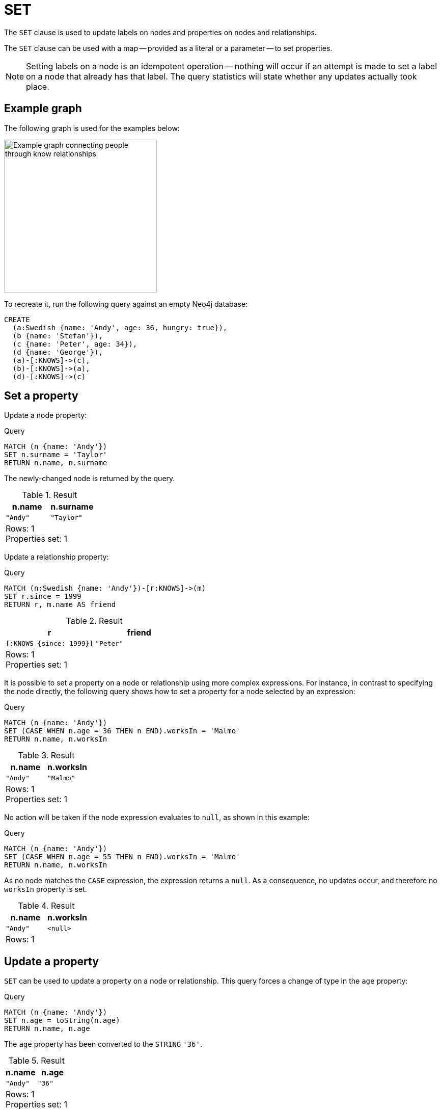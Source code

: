 :description: The `SET` clause is used to update labels on nodes and properties on nodes and relationships.

[[query-set]]
= SET

The `SET` clause is used to update labels on nodes and properties on nodes and relationships.

The `SET` clause can be used with a map -- provided as a literal or a parameter -- to set properties.

[NOTE]
====
Setting labels on a node is an idempotent operation -- nothing will occur if an attempt is made to set a label on a node that already has that label.
The query statistics will state whether any updates actually took place.
====

== Example graph

The following graph is used for the examples below:

image::graph-set-clause.svg[Example graph connecting people through know relationships,width=300,role=popup]

To recreate it, run the following query against an empty Neo4j database:

[source, cypher, role=test-setup]
----
CREATE
  (a:Swedish {name: 'Andy', age: 36, hungry: true}),
  (b {name: 'Stefan'}),
  (c {name: 'Peter', age: 34}),
  (d {name: 'George'}),
  (a)-[:KNOWS]->(c),
  (b)-[:KNOWS]->(a),
  (d)-[:KNOWS]->(c)
----

[[set-set-a-property]]
== Set a property

Update a node property:

.Query
[source, cypher]
----
MATCH (n {name: 'Andy'})
SET n.surname = 'Taylor'
RETURN n.name, n.surname
----

The newly-changed node is returned by the query.

.Result
[role="queryresult",options="header,footer",cols="2*<m"]
|===
| n.name | n.surname
| "Andy" | "Taylor"
2+d|Rows: 1 +
Properties set: 1
|===

Update a relationship property:

.Query
[source, cypher]
----
MATCH (n:Swedish {name: 'Andy'})-[r:KNOWS]->(m)
SET r.since = 1999
RETURN r, m.name AS friend
----

.Result
[role="queryresult",options="header,footer",cols="2*<m"]
|===
| r | friend
| [:KNOWS {since: 1999}] | "Peter"
2+d|Rows: 1 +
Properties set: 1
|===


It is possible to set a property on a node or relationship using more complex expressions.
For instance, in contrast to specifying the node directly, the following query shows how to set a property for a node selected by an expression:

.Query
[source, cypher]
----
MATCH (n {name: 'Andy'})
SET (CASE WHEN n.age = 36 THEN n END).worksIn = 'Malmo'
RETURN n.name, n.worksIn
----

.Result
[role="queryresult",options="header,footer",cols="2*<m"]
|===
| n.name | n.worksIn
| "Andy" | "Malmo"
2+d|Rows: 1 +
Properties set: 1
|===

No action will be taken if the node expression evaluates to `null`, as shown in this example:

////
[source, cypher, role=test-setup]
----
MATCH(n) DETACH DELETE n;
CREATE
  (a:Swedish {name: 'Andy', age: 36, hungry: true}),
  (b {name: 'Stefan'}),
  (c {name: 'Peter', age: 34}),
  (d {name: 'George'}),
  (a)-[:KNOWS]->(c),
  (b)-[:KNOWS]->(a),
  (d)-[:KNOWS]->(c)
----
////


.Query
[source, cypher]
----
MATCH (n {name: 'Andy'})
SET (CASE WHEN n.age = 55 THEN n END).worksIn = 'Malmo'
RETURN n.name, n.worksIn
----

As no node matches the `CASE` expression, the expression returns a `null`.
As a consequence, no updates occur, and therefore no `worksIn` property is set.

.Result
[role="queryresult",options="header,footer",cols="2*<m"]
|===
| n.name | n.worksIn
| "Andy" | <null>
2+d|Rows: 1
|===


[[set-update-a-property]]
== Update a property

`SET` can be used to update a property on a node or relationship.
This query forces a change of type in the `age` property:

.Query
[source, cypher]
----
MATCH (n {name: 'Andy'})
SET n.age = toString(n.age)
RETURN n.name, n.age
----

The `age` property has been converted to the `STRING` `'36'`.

.Result
[role="queryresult",options="header,footer",cols="2*<m"]
|===
| n.name | n.age
| "Andy" | "36"
2+d|Rows: 1 +
Properties set: 1
|===


[[dynamic-set-property]]
== Dynamically set or update a property

`SET` can be used to set or update a property on a node or relationship even when the property key name is not statically known.
This allows for more flexible queries and mitigates the risk of Cypher injection.
(For more information about Cypher injection, see link:https://neo4j.com/developer/kb/protecting-against-cypher-injection/[Neo4j Knowledge Base -> Protecting against Cypher injection]).

[source, syntax]
----
SET n[key] = expression
----

The dynamically calculated key must evaluate to a `STRING` value.
This query creates a copy of every property on the nodes:

.Query
[source, cypher]
----
MATCH (n)
FOREACH (k IN keys(n) | SET n[k + "Copy"] = n[k]) // <1>
RETURN n.name, keys(n);
----


<1> The xref:clauses/foreach.adoc[`FOREACH`] clause iterates over each property key `k` obtained from the xref::functions/list.adoc#functions-keys[`keys()`] function.
For each key, it sets a new property on the nodes with a key name of `k` + "Copy" and copies the value from the original property.

The nodes now have copies of all their properties.

.Result
[role="queryresult",options="header,footer",cols="2*<m"]
|===
| n.name   | keys(n)
| "Andy"   | ["name", "nameCopy", "age", "ageCopy", "hungry", "hungryCopy"]
| "Stefan" | ["name", "nameCopy"]
| "Peter"  | ["name", "nameCopy", "age", "ageCopy"]
| "George" | ["name", "nameCopy"]
2+d|Rows: 4 +
Properties set: 6
|===


[[set-remove-a-property]]
== Remove a property

Although xref::clauses/remove.adoc[`REMOVE`] is normally used to remove a property, it is sometimes convenient to do it using the `SET` command.
A case in point is if the property is provided by a parameter.

.Query
[source, cypher]
----
MATCH (n {name: 'Andy'})
SET n.name = null
RETURN n.name, n.age
----

The `name` property is now missing.

.Result
[role="queryresult",options="header,footer",cols="2*<m"]
|===
| n.name | n.age
| <null> | "36"
2+d|Rows: 1 +
Properties set: 1
|===

////
[source, cypher, role=test-setup]
----
MATCH(n) DETACH DELETE n;
CREATE
  (a:Swedish {name: 'Andy', age: 36, hungry: true}),
  (b {name: 'Stefan'}),
  (c {name: 'Peter', age: 34}),
  (d {name: 'George'}),
  (a)-[:KNOWS]->(c),
  (b)-[:KNOWS]->(a),
  (d)-[:KNOWS]->(c)
----
////

[[set-copying-properties-between-nodes-and-relationships]]
== Copy properties between nodes and relationships

`SET` can be used to copy all properties from one node or relationship to another using the `properties()` function.
This will remove _all_ other properties on the node or relationship being copied to.

.Query
[source, cypher]
----
MATCH
  (at {name: 'Andy'}),
  (pn {name: 'Peter'})
SET at = properties(pn)
RETURN at.name, at.age, at.hungry, pn.name, pn.age
----

The `'Andy'` node has had all its properties replaced by the properties of the `'Peter'` node.

.Result
[role="queryresult",options="header,footer",cols="5*<m"]
|===
| at.name | at.age | at.hungry | pn.name | pn.age
| "Peter" | 34 | <null> | "Peter" | 34
5+d|Rows: 1 +
Properties set: 3
|===

////
[source, cypher, role=test-setup]
----
MATCH (n) DETACH DELETE n;
CREATE
  (a:Swedish {name: 'Andy', age: 36, hungry: true}),
  (b {name: 'Stefan'}),
  (c {name: 'Peter', age: 34}),
  (d {name: 'George'}),
  (a)-[:KNOWS]->(c),
  (b)-[:KNOWS]->(a),
  (d)-[:KNOWS]->(c)
----
////

[[set-replace-properties-using-map]]
== Replace all properties using a map and `=`

The property replacement operator `=` can be used with `SET` to replace all existing properties on a node or relationship with those provided by a map:

.Query
[source, cypher]
----
MATCH (p {name: 'Peter'})
SET p = {name: 'Peter Smith', position: 'Entrepreneur'}
RETURN p.name, p.age, p.position
----

This query updated the `name` property from `Peter` to `Peter Smith`, deleted the `age` property, and added the `position` property to the `'Peter'` node.

.Result
[role="queryresult",options="header,footer",cols="3*<m"]
|===
| p.name | p.age | p.position
| "Peter Smith" | <null> | "Entrepreneur"
3+d|Rows: 1 +
Properties set: 3
|===

////
[source, cypher, role=test-setup]
----
MATCH (n) DETACH DELETE n;
CREATE
  (a:Swedish {name: 'Andy', age: 36, hungry: true}),
  (b {name: 'Stefan'}),
  (c {name: 'Peter', age: 34}),
  (d {name: 'George'}),
  (a)-[:KNOWS]->(c),
  (b)-[:KNOWS]->(a),
  (d)-[:KNOWS]->(c)
----
////

[[set-remove-properties-using-empty-map]]
== Remove all properties using an empty map and `=`

All existing properties can be removed from a node or relationship by using `SET` with `=` and an empty map as the right operand:

.Query
[source, cypher]
----
MATCH (p {name: 'Peter'})
SET p = {}
RETURN p.name, p.age
----

This query removed all the existing properties -- namely, `name` and `age` -- from the `'Peter'` node.

.Result
[role="queryresult",options="header,footer",cols="2*<m"]
|===
| p.name | p.age
| <null> | <null>
2+d|Rows: 1 +
Properties set: 2
|===

////
[source, cypher, role=test-setup]
----
MATCH (n) DETACH DELETE n;
CREATE
  (a:Swedish {name: 'Andy', age: 36, hungry: true}),
  (b {name: 'Stefan'}),
  (c {name: 'Peter', age: 34}),
  (d {name: 'George'}),
  (a)-[:KNOWS]->(c),
  (b)-[:KNOWS]->(a),
  (d)-[:KNOWS]->(c)
----
////

[[set-setting-properties-using-map]]
== Mutate specific properties using a map and `+=`

The property mutation operator `+=` can be used with `SET` to mutate properties from a map in a fine-grained fashion:

* Any properties in the map that are not on the node or relationship will be _added_.
* Any properties not in the map that are on the node or relationship will be left as is.
* Any properties that are in both the map and the node or relationship will be _replaced_ in the node or relationship.
However, if any property in the map is `null`, it will be _removed_ from the node or relationship.

.Query
[source, cypher]
----
MATCH (p {name: 'Peter'})
SET p += {age: 38, hungry: true, position: 'Entrepreneur'}
RETURN p.name, p.age, p.hungry, p.position
----

This query left the `name` property unchanged, updated the `age` property from `34` to `38`, and added the `hungry` and `position` properties to the `'Peter'` node.

.Result
[role="queryresult",options="header,footer",cols="4*<m"]
|===
| p.name | p.age | p.hungry | p.position
| "Peter" | 38 | true | "Entrepreneur"
4+d|Rows: 1 +
Properties set: 3
|===

////
[source, cypher, role=test-setup]
----
MATCH (n) DETACH DELETE n;
CREATE
  (a:Swedish {name: 'Andy', age: 36, hungry: true}),
  (b {name: 'Stefan'}),
  (c {name: 'Peter', age: 34}),
  (d {name: 'George'}),
  (a)-[:KNOWS]->(c),
  (b)-[:KNOWS]->(a),
  (d)-[:KNOWS]->(c)
----
////

xref:clauses/set.adoc#set-remove-properties-using-empty-map[In contrast to the property replacement operator `=`], providing an empty map as the right operand to `+=` will not remove any existing properties from a node or relationship.
In line with the semantics detailed above, passing in an empty map with `+=` will have no effect:

.Query
[source, cypher]
----
MATCH (p {name: 'Peter'})
SET p += {}
RETURN p.name, p.age
----

.Result
[role="queryresult",options="header,footer",cols="2*<m"]
|===
| p.name | p.age
| "Peter" | 34
2+d|Rows: 1
|===


[[set-set-multiple-properties-using-one-set-clause]]
== Set multiple properties using one `SET` clause

Set multiple properties at once by separating them with a comma:

.Query
[source, cypher]
----
MATCH (n {name: 'Andy'})
SET n.position = 'Developer', n.surname = 'Taylor'
----

.Result
[role="queryresult",options="footer",cols="1*<m"]
|===
|(empty result)
d|Rows: 0 +
Properties set: 2
|===


[[set-set-a-property-using-a-parameter]]
== Set a property using a parameter

Use a parameter to set the value of a property:

.Parameters
[source, parameters]
----
{
  "surname": "Taylor"
}
----

.Query
[source, cypher]
----
MATCH (n {name: 'Andy'})
SET n.surname = $surname
RETURN n.name, n.surname
----

A `surname` property has been added to the `'Andy'` node.

.Result
[role="queryresult",options="header,footer",cols="2*<m"]
|===
| n.name | n.surname
| "Andy" | "Taylor"
2+d|Rows: 1 +
Properties set: 1
|===


[[set-set-all-properties-using-a-parameter]]
== Set all properties using a parameter

This will replace all existing properties on the node with the new set provided by the parameter.

.Parameters
[source, parameters]
----
{
  "props" : {
    "name": "Andy",
    "position": "Developer"
  }
}
----

.Query
[source, cypher]
----
MATCH (n {name: 'Andy'})
SET n = $props
RETURN n.name, n.position, n.age, n.hungry
----

The `'Andy'` node has had all its properties replaced by the properties in the `props` parameter.

.Result
[role="queryresult",options="header,footer",cols="4*<m"]
|===
| n.name | n.position | n.age | n.hungry
| "Andy" | "Developer" | <null> | <null>
4+d|Rows: 1 +
Properties set: 4
|===


[[set-set-a-label-on-a-node]]
== Set a label on a node

Use `SET` to set a label on a node:

.Query
[source, cypher]
----
MATCH (n {name: 'Stefan'})
SET n:German
RETURN n.name, labels(n) AS labels
----

The newly-labeled node is returned by the query.

.Result
[role="queryresult",options="header,footer",cols="2*<m"]
|===
| n.name | labels
| "Stefan" | ["German"]
2+d|Rows: 1 +
Labels added: 1
|===

[[dynamic-set-node-label]]
== Dynamically set a node label

`SET` can be used to set a label on a node even when the label is not statically known.

[source, syntax]
----
MATCH (n)
SET n:$(<expr>)
----

.Query
[source, cypher]
----
MATCH (n:Swedish)
SET n:$(n.name)
RETURN n.name, labels(n) AS labels
----

The newly-labeled node is returned by the query.

.Result
[role="queryresult",options="header,footer",cols="2*<m"]
|===
| n.name | labels
| "Andy" | ["Swedish", "Andy"]
2+d|Rows: 1 +
Labels added: 1
|===


[[set-set-a-label-using-a-parameter]]
== Set a label using a parameter

Use a parameter to set the value of a label:

.Parameters
[source, parameters]
----
{
  "label": "Danish"
}
----

.Query
[source, cypher]
----
MATCH (n {name: 'Stefan'})
SET n:$($label)
RETURN labels(n) AS labels
----

A `Danish` label has been added to the `'Stefan'` node.

.Result
[role="queryresult",options="header,footer",cols="1*<m"]
|===
| labels 
| ['German', 'Danish']
1+d|Rows: 1 +
Labels added: 1
|===

[[set-set-multiple-labels-on-a-node]]
== Set multiple labels on a node

Set multiple labels on a node with `SET` and use `:` to separate the different labels:

.Query
[source, cypher]
----
MATCH (n {name: 'George'})
SET n:Swedish:Bossman
RETURN n.name, labels(n) AS labels
----

The newly-labeled node is returned by the query.

.Result
[role="queryresult",options="header,footer",cols="2*<m"]
|===
| n.name | labels
| "George" | ["Swedish","Bossman"]
2+d|Rows: 1 +
Labels added: 2
|===

[[dynamic-set-multiple-node-labels]]
== Set multiple labels dynamically on a node

It is possible to set multiple labels dynamically using a `LIST<STRING>` and/or by chaining them separately with a `:`:

.Query
[source, cypher]
----
WITH COLLECT { UNWIND range(0,3) AS id RETURN "Label" + id } as labels // <1>
MATCH (n {name: 'George'})
SET n:$(labels)
RETURN n.name, labels(n) AS labels
----

<1> A xref:subqueries/collect.adoc[`COLLECT`] subquery aggregates the results of `UNWIND range(0,3) AS id RETURN "Label" + id`, which generates a `LIST<STRING>` strings ("Label0", "Label1", "Label2", "Label3"), and assigns it to the variable `labels`.

The newly-labeled node is returned by the query.

.Result
[role="queryresult",options="header,footer",cols="2*<m"]
|===
| n.name | labels
| "George" | ["Swedish","Bossman", "Label0", "Label1", "Label2", "Label3"]
2+d|Rows: 1 +
Labels added: 4
|===



[[set-set-multiple-labels-using-a-parameter]]
== Set multiple labels using parameters

Use a parameter to set multiple labels:

.Parameters
[source, parameters]
----
{
  "labels": ["Swedish", "German"]
}
----

.Query
[source, cypher]
----
MATCH (n {name: 'Peter'})
SET n:$($labels)
RETURN labels(n) AS labels
----

A `Swedish` and a `German` label has been added to the `'Peter'` node.

.Result
[role="queryresult",options="header,footer",cols="1*<m"]
|===
| labels
| ['Swedish', 'German']
1+d|Rows: 1 +
Labels added: 2
|===
